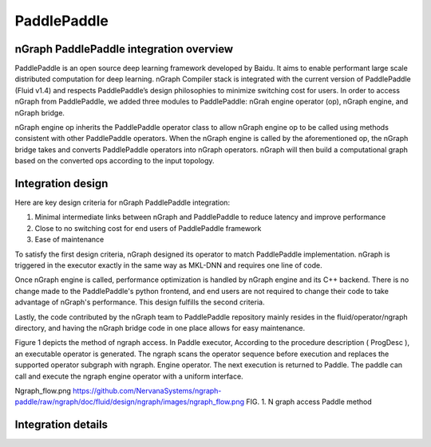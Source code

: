 .. paddle_integ.rst:

PaddlePaddle
============

nGraph PaddlePaddle integration overview
----------------------------------------
PaddlePaddle is an open source deep learning framework developed by Baidu. It aims to enable performant large scale distributed computation for deep learning. nGraph Compiler stack is integrated with the current version of PaddlePaddle (Fluid v1.4) and respects PaddlePaddle’s design philosophies to minimize switching cost for users. In order to access nGraph from PaddlePaddle, we added three modules to PaddlePaddle: nGrah engine operator (op), nGraph engine, and nGraph bridge. 

nGraph engine op inherits the PaddlePaddle operator class to allow nGraph engine op to be called using methods consistent with other PaddlePaddle operators. When the nGraph engine is called by the aforementioned op, the nGraph bridge takes and converts PaddlePaddle operators into nGraph operators. nGraph will then build a computational graph based on the converted ops according to the input topology. 

Integration design
----------------------------------------

Here are key design criteria for nGraph PaddlePaddle integration:

1. Minimal intermediate links between nGraph and PaddlePaddle to reduce latency and improve performance
2. Close to no switching cost for end users of PaddlePaddle framework
3. Ease of maintenance 


To satisfy the first design criteria, nGraph designed its operator to match PaddlePaddle implementation. nGraph is triggered in the executor exactly in the same way as MKL-DNN and requires one line of code. 

Once nGraph engine is called, performance optimization is handled by nGraph engine and its C++ backend. There is no change made to the PaddlePaddle's python frontend, and end users are not required to change their code to take advantage of nGraph's performance. This design fulfills the second criteria.

Lastly, the code contributed by the nGraph team to PaddlePaddle repository mainly resides in the fluid/operator/ngraph directory, and having the nGraph bridge code in one place allows for easy maintenance. 

Figure 1 depicts the method of ngraph access. In Paddle executor, According to the procedure description ( ProgDesc ), an executable operator is generated. The ngraph scans the operator sequence before execution and replaces the supported operator subgraph with ngraph. Engine operator. The next execution is returned to Paddle. The paddle can call and execute the ngraph engine operator with a uniform interface.

Ngraph_flow.png  https://github.com/NervanaSystems/ngraph-paddle/raw/ngraph/doc/fluid/design/ngraph/images/ngraph_flow.png
FIG. 1. N graph access Paddle method

Integration details 
-------------------



